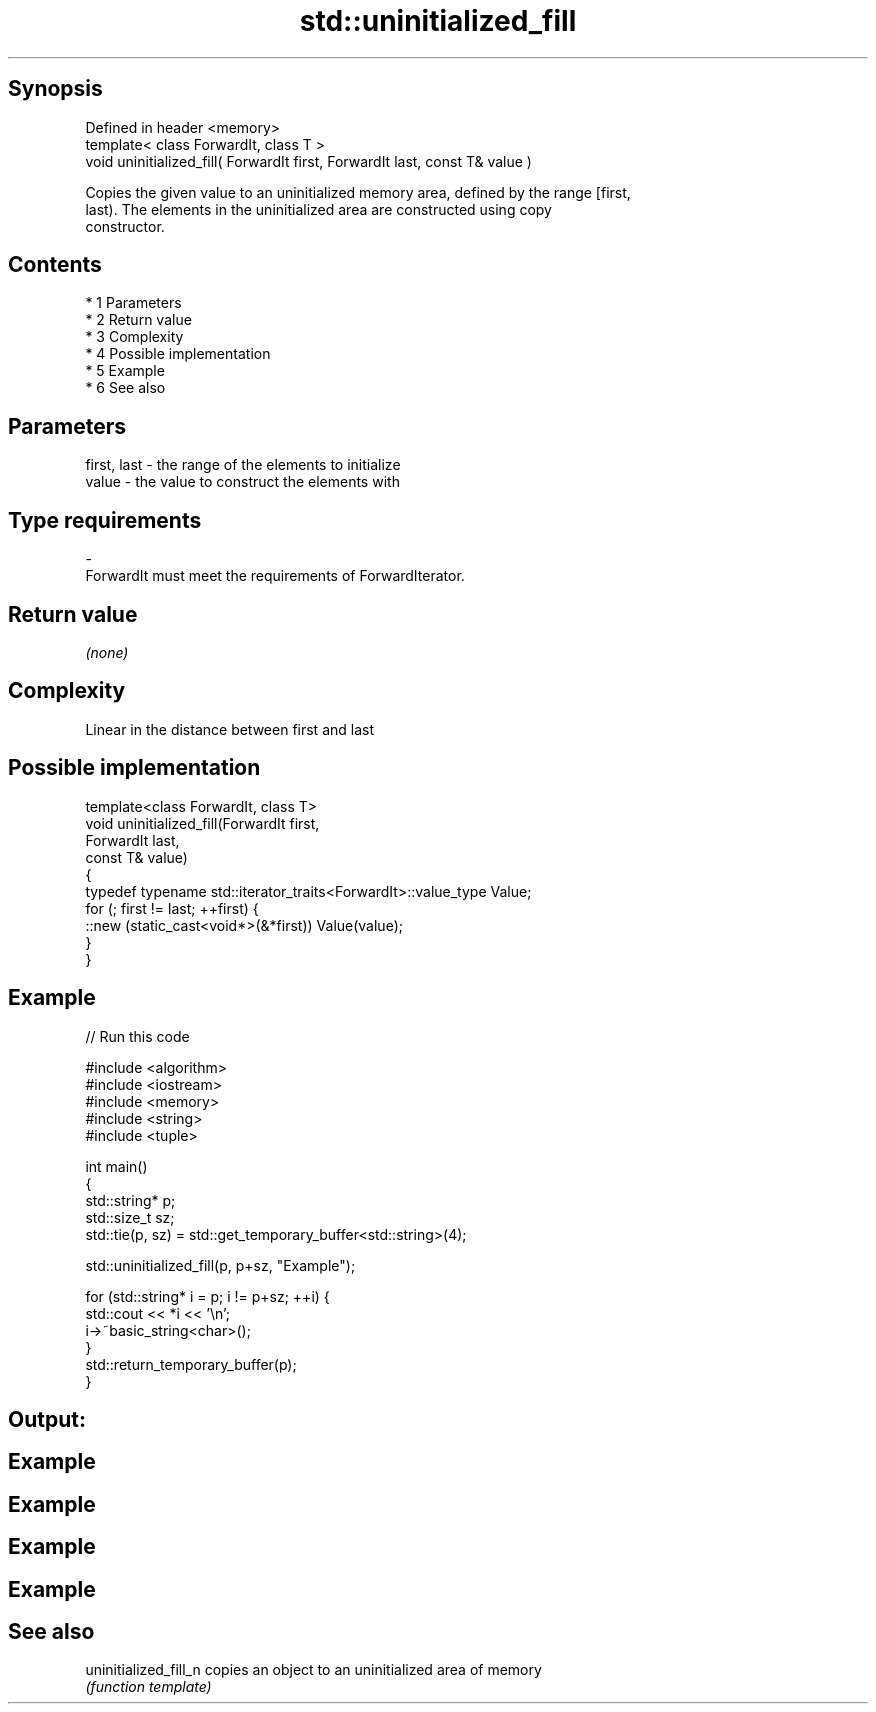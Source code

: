 .TH std::uninitialized_fill 3 "Apr 19 2014" "1.0.0" "C++ Standard Libary"
.SH Synopsis
   Defined in header <memory>
   template< class ForwardIt, class T >
   void uninitialized_fill( ForwardIt first, ForwardIt last, const T& value )

   Copies the given value to an uninitialized memory area, defined by the range [first,
   last). The elements in the uninitialized area are constructed using copy
   constructor.

.SH Contents

     * 1 Parameters
     * 2 Return value
     * 3 Complexity
     * 4 Possible implementation
     * 5 Example
     * 6 See also

.SH Parameters

   first, last  -  the range of the elements to initialize
   value        -  the value to construct the elements with
.SH Type requirements
   -
   ForwardIt must meet the requirements of ForwardIterator.

.SH Return value

   \fI(none)\fP

.SH Complexity

   Linear in the distance between first and last

.SH Possible implementation

   template<class ForwardIt, class T>
   void uninitialized_fill(ForwardIt first,
                           ForwardIt last,
                           const T& value)
   {
       typedef typename std::iterator_traits<ForwardIt>::value_type Value;
       for (; first != last; ++first) {
           ::new (static_cast<void*>(&*first)) Value(value);
       }
   }

.SH Example

   
// Run this code

 #include <algorithm>
 #include <iostream>
 #include <memory>
 #include <string>
 #include <tuple>

 int main()
 {
     std::string* p;
     std::size_t sz;
     std::tie(p, sz) = std::get_temporary_buffer<std::string>(4);

     std::uninitialized_fill(p, p+sz, "Example");

     for (std::string* i = p; i != p+sz; ++i) {
         std::cout << *i << '\\n';
         i->~basic_string<char>();
     }
     std::return_temporary_buffer(p);
 }

.SH Output:

.SH Example
.SH Example
.SH Example
.SH Example

.SH See also

   uninitialized_fill_n copies an object to an uninitialized area of memory
                        \fI(function template)\fP
